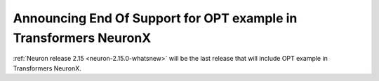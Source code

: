 .. post:: Oct 26, 2023
    :language: en
    :tags: announce-intent-eos-opt, opt

.. _announce-intent-eos-opt:

Announcing End Of Support for OPT example in Transformers NeuronX
------------------------------------------------------------------

:ref:`Neuron release 2.15 <neuron-2.15.0-whatsnew>` will be the last release that will include OPT example in Transformers NeuronX.
